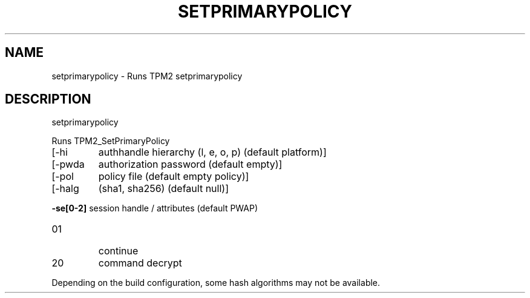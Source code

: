 .\" DO NOT MODIFY THIS FILE!  It was generated by help2man 1.47.13.
.TH SETPRIMARYPOLICY "1" "November 2020" "setprimarypolicy 1.6" "User Commands"
.SH NAME
setprimarypolicy \- Runs TPM2 setprimarypolicy
.SH DESCRIPTION
setprimarypolicy
.PP
Runs TPM2_SetPrimaryPolicy
.TP
[\-hi
authhandle hierarchy (l, e, o, p) (default platform)]
.TP
[\-pwda
authorization password (default empty)]
.TP
[\-pol
policy file (default empty policy)]
.TP
[\-halg
(sha1, sha256) (default null)]
.HP
\fB\-se[0\-2]\fR session handle / attributes (default PWAP)
.TP
01
continue
.TP
20
command decrypt
.PP
Depending on the build configuration, some hash algorithms may not be available.
